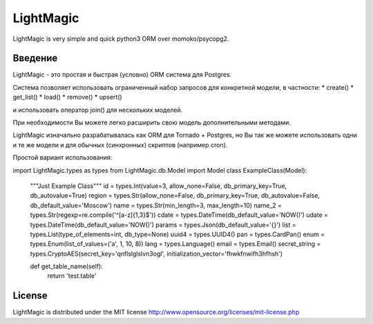 LightMagic
==========
LightMagic is very simple and quick python3 ORM over momoko/psycopg2.

Введение
--------
LightMagic - это простая и быстрая (условно) ORM система для Postgres.

Система позволяет использовать ограниченный набор запросов для конкретной модели, в частности:
* create()
* get_list()
* load()
* remove()
* upsert()

и использовать оператор join() для нескольких моделей.

При необходимости Вы можете легко расширить свою модель дополнительными методами.

LightMagic изначально разрабатывалась как ORM для Tornado +  Postgres, но Вы так же можете использовать одни и те же
модели и для обычных (синхронных) скриптов (например cron).

Простой вариант использования:

import LightMagic.types as types
from LightMagic.db.Model import Model
class ExampleClass(Model):
    """Just Example Class"""
    id = types.Int(value=3, allow_none=False, db_primary_key=True, db_autovalue=True)
    region = types.Str(allow_none=False, db_primary_key=True, db_autovalue=False, db_default_value='Moscow')
    name = types.Str(min_length=3, max_length=10)
    name_2 = types.Str(regexp=re.compile('^[a-z]{1,3}$'))
    cdate = types.DateTime(db_default_value='NOW()')
    udate = types.DateTime(db_default_value='NOW()')
    params = types.Json(db_default_value='{}')
    list = types.List(type_of_elements=int, db_type=None)
    uuid4 = types.UUID4()
    pan = types.CardPan()
    enum = types.Enum(list_of_values=('a', 1, 10, 8))
    lang = types.Language()
    email = types.Email()
    secret_string = types.CryptoAES(secret_key='qnflslglslvn3ogl', initialization_vector='fhwkfnwifh3hfhsh')

    def get_table_name(self):
        return 'test.table'


License
-------
LightMagic is distributed under the MIT license http://www.opensource.org/licenses/mit-license.php